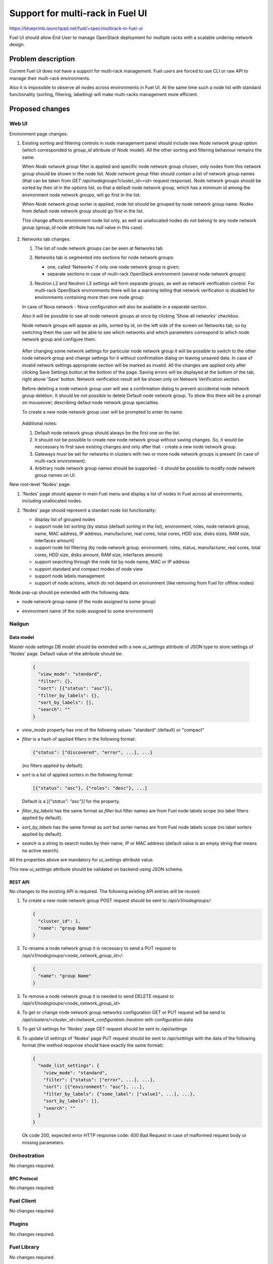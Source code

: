 ..
 This work is licensed under a Creative Commons Attribution 3.0 Unported
 License.

 http://creativecommons.org/licenses/by/3.0/legalcode

=================================
Support for multi-rack in Fuel UI
=================================

https://blueprints.launchpad.net/fuel/+spec/multirack-in-fuel-ui

Fuel UI should allow End User to manage OpenStack deployment for multiple
racks with a scalable underlay network design.


-------------------
Problem description
-------------------

Current Fuel UI does not have a support for multi-rack management. Fuel users
are forced to use CLI or raw API to manage their multi-rack environments.

Also it is impossible to observe all nodes across environments in Fuel UI.
At the same time such a node list with standard functionality (sorting,
filtering, labelling) will make multi-racks management more efficient.


----------------
Proposed changes
----------------

Web UI
======

Environment page changes:

#. Existing sorting and filtering controls in node management panel should
   include new `Node network group` option (which corresponded to `group_id`
   attribute of `Node` model).
   All the other sorting and filtering behaviour remains the same.

   When `Node network group` filter is applied and specific node network group
   chosen, only nodes from this network group should be shown in the node
   list.
   `Node network group` filter should contain a list of network group names
   (that can be taken from `GET /api/nodegroups?cluster_id=<id>` request
   response). Node network groups should be sorted by their `id` in the
   options list, so that a default node network group, which has a minimum
   id among the environment node network groups, will go first in the list.

   When `Node network group` sorter is applied, node list should be grouped by
   node network group name. Nodes from default node network group should go
   first in the list.

   This change affects environment node list only, as well as unallocated
   nodes do not belong to any node network group (`group_id` node attribute
   has `null` value in this case).

     .. image:: ../../images/8.0/multirack-in-fuel-ui/
        node-net-group-sorter-filter.png
        :scale: 75 %

#. Networks tab changes:

   #. The list of node network groups can be seen at Networks tab

   #. Networks tab is segmented into sections for node network groups:

      * one, called 'Networks' if only one node network group is given;

      * separate sections in case of multi-rack OpenStack environment (several
        node network groups)

   #. Neutron L2 and Neutron L3 settings will form separate groups, as well as
      network verification control. For multi-rack OpenStack environments
      there will be a warning telling that network verification is disabled
      for environments containing more than one node group:

      .. image:: ../../images/8.0/multirack-in-fuel-ui/
         verification_control.png

   In case of Nova network - Nova configuration will also be available in a
   separate section.

   Also it will be possible to see all node network groups at once by clicking
   'Show all networks' checkbox.

   Node network groups will appear as pills, sorted by id, on the left side of
   the screen on Networks tab, so by switching them the user will be able to
   see which networks and which  parameters correspond to which node network
   group and configure them.

     .. image:: ../../images/8.0/multirack-in-fuel-ui/node_network_groups.png

   After changing some network settings for particular node network group it
   will be possible to switch to the other node network group and change
   settings for it without confirmation dialog on leaving unsaved data. In
   case of invalid network settings appropriate section will be marked as
   invalid. All the changes are applied only after clicking Save Settings
   button at the bottom of the page. Saving errors will be displayed at the
   bottom of the tab, right above 'Save' button. Network verification result
   will be shown only on Network Verification section.

   Before deleting a node network group user will see a confirmation dialog to
   prevent accidental node network group deletion. It should be not possible
   to delete Default node network group. To show this there will be a prompt
   on mouseover, describing defaut node network group specialties.

   To create a new node network group user will be prompted to enter its name:

     .. image:: ../../images/8.0/multirack-in-fuel-ui/new_group.png

   Additional notes:

   #. Default node network group should always be the first one on the list.

   #. It should not be possible to create new node network group without
      saving changes. So, it would be neccessary to first save existing
      changes and only after that - create a new node network group.

   #. Gateways must be set for networks in clusters with two or more node
      network groups is present (in case of multi-rack environment).

   #. Arbitrary node network group names should be supported - it should be
      possible to modify node network group names on UI.

New root-level 'Nodes' page:

#. 'Nodes' page should appear in main Fuel menu and display a list of nodes
   in Fuel across all environments, including unallocated nodes.

#. 'Nodes' page should represent a standart node list functionality:

   * display list of grouped nodes
   * support node list sorting (by status (default sorting in the list),
     environment, roles, node network group, name, MAC address, IP address,
     manufacturer, real cores, total cores, HDD size, disks sizes, RAM size,
     interfaces amount)
   * support node list filtering (by node network group, environment, roles,
     status, manufacturer, real cores, total cores, HDD size, disks amount,
     RAM size, interfaces amount)
   * support searching through the node list by node name, MAC or IP address
   * support standard and compact modes of node view
   * support node labels management
   * support of node actions, which do not depend on environment
     (like removing from Fuel for offline nodes)

   .. image:: ../../images/8.0/multirack-in-fuel-ui/nodes-page.png
      :scale: 75 %

Node pop-up should pe extended with the following data:

* node network group name (if the node assigned to some group)
* environment name (if the node assigned to some environment)

  .. image:: ../../images/8.0/multirack-in-fuel-ui/node-details-popup.png
     :scale: 75 %


Nailgun
=======

Data model
----------

Master node settings DB model should be extended with a new `ui_settings`
attribute of JSON type to store settings of 'Nodes' page. Default value
of the attribute should be:

  .. code-block:: json

     {
       "view_mode": "standard",
       "filter": {},
       "sort": [{"status": "asc"}],
       "filter_by_labels": {},
       "sort_by_labels": [],
       "search": ""
     }

* `view_mode` property has one of the following values: "standard" (default)
  or "compact"
* `filter` is a hash of applied filters in the following format:

  .. code-block:: json

     {"status": ["discovered", "error", ...], ...}

  (no filters applied by default).

* `sort` is a list of applied sorters in the following format:

  .. code-block:: json

    [{"status": "asc"}, {"roles": "desc"}, ...]

  Default is a `[{"status": "asc"}]` for the property.

* `filter_by_labels` has the same format as `filter` but filter names
  are from Fuel node labels scope (no label filters applied by default).
* `sort_by_labels` has the same format as `sort` but sorter names
  are from Fuel node labels scope (no label sorters applied by default).
* `search` is a string to search nodes by their name, IP or MAC address
  (default value is an empty string that means no active search).

All the properties above are mandatory for `ui_settings` attribute value.

This new `ui_settings` attribute should be validated on backend using JSON
schema.

REST API
--------

No changes to the existing API is required. The following existing API entries
will be reused:

#. To create a new node network group POST request should be sent to
   `/api/v1/nodegroups/`:

   .. code-block:: json

      {
        "cluster_id": 1,
        "name": "group Name"
      }

#. To rename a node network group it is necessary to send a PUT request to
   `/api/v1/nodegroups/<node_network_group_id>/`:

   .. code-block:: json

      {
        "name": "group Name"
      }


#. To remove a node network group it is needed to send DELETE request to
   `/api/v1/nodegroups/<node_network_group_id>`

#. To get or change node network group networks configuration GET or PUT
   request will be send to `/api/clusters/<cluster_id>/network_configuration
   /neutron` with configuration data

#. To get UI settings for 'Nodes' page GET request should be sent to
   `/api/settings`

#. To update UI settings of 'Nodes' page PUT request should be sent to
   `/api/settings` with the data of the following format (the method response
   should have exactly the same format):

   .. code-block:: json

      {
        "node_list_settings": {
          "view_mode": "standard",
          "filter": {"status": ["error", ...], ...},
          "sort": [{"environment": "asc"}, ...],
          "filter_by_labels": {"some_label": ["value1", ...], ...},
          "sort_by_labels": [],
          "search": ""
        }
      }

   Ok code 200, expected error HTTP response code: 400 Bad Request in case of
   malformed request body or missing parameters.


Orchestration
=============

No changes required.


RPC Protocol
------------

No changes required.


Fuel Client
===========

No changes required.


Plugins
=======

No changes required.


Fuel Library
============

No changes required.


------------
Alternatives
------------

None


--------------
Upgrade impact
--------------

Since there is a data model impact, apropriate Alembic migration should be
prepared.


---------------
Security impact
---------------

None


--------------------
Notifications impact
--------------------

None


---------------
End user impact
---------------

Fuel UI feature only.


------------------
Performance impact
------------------

None


-----------------
Deployment impact
-----------------

None


----------------
Developer impact
----------------

New `ui_settings` attribute of master node settings model will be available
for storing other UI settings, which are not related to some particular
environment.


---------------------
Infrastructure impact
---------------------

None


--------------------
Documentation impact
--------------------

User guide should be updated to document the changes described above.


--------------
Implementation
--------------

Assignee(s)
===========

Primary assignee:
  vkramskikh (vkramskikh@mirantis.com)

Mandatory design review:
  vkramskikh (vkramskikh@mirantis.com)
  alekseyk-ru (akasatkin@mirantis.com)

Other contributors:
  jkirnosova (jkirnosova@mirantis.com)
  astepanchuk (astepanchuk@mirantis.com)
  bdudko (bdudko@mirantis.com)

QA engineer:
  apalkina (apalkina@mirantis.com)


Work Items
==========

#. Include node network group option to environment node list sorters
   and filters scope
#. Display node network group name in the node details pop-up
#. Reorganize Networks tab to include common network settings, verification
   block changes and node network groups list
#. Implement node network groups creation and editing support
#. Create new root-level 'Nodes' page in Fuel UI with all Fuel nodes list
   and standart node list management functionality
#. Display environment name in the node details pop-up
#. Support saving and updating of node list settings of 'Nodes' page
   from UI
#. Extend master node settings DB model with the new `ui_settings` attribute
#. Prepare Alembic migrations and update JSON schemas
#. Cover the changes with tests


Dependencies
============

None


------------
Testing, QA
------------

* Manual testing
* Functional UI auto-tests should be updated according the changes


Acceptance criteria
===================

* It is possible to sort environment node list by node network group
  in Fuel UI
* It is possible to filter environment node list by node network group
  in Fuel UI
* Node network group name is shown in node details pop-up (if the node
  assigned to some group)
* Networks tab is segmented with the list of node network groups
* It is possible to create a new node network group
* It is possible to edit and delete existing node network groups
* It is possible to configure networks separately for each node network group
* It should not be possible to delete default node network group
* It should be possible to view and manage all Fuel nodes across all
  environments including unallocated nodes
* Node list custom settings (applied sorters, filters, etc.) of 'Nodes' page
  are stored in DB, so the page has the same configuration after refresh
* Environment name should be shown in node pop-up (if the node assigned
  to some environment)

----------
References
----------

#fuel-ui on freenode
